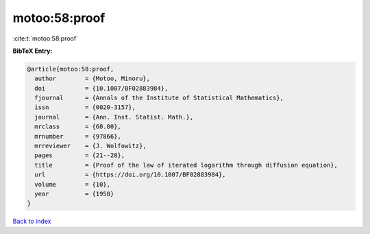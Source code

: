 motoo:58:proof
==============

:cite:t:`motoo:58:proof`

**BibTeX Entry:**

.. code-block:: bibtex

   @article{motoo:58:proof,
     author        = {Motoo, Minoru},
     doi           = {10.1007/BF02883984},
     fjournal      = {Annals of the Institute of Statistical Mathematics},
     issn          = {0020-3157},
     journal       = {Ann. Inst. Statist. Math.},
     mrclass       = {60.00},
     mrnumber      = {97866},
     mrreviewer    = {J. Wolfowitz},
     pages         = {21--28},
     title         = {Proof of the law of iterated logarithm through diffusion equation},
     url           = {https://doi.org/10.1007/BF02883984},
     volume        = {10},
     year          = {1958}
   }

`Back to index <../By-Cite-Keys.html>`_
